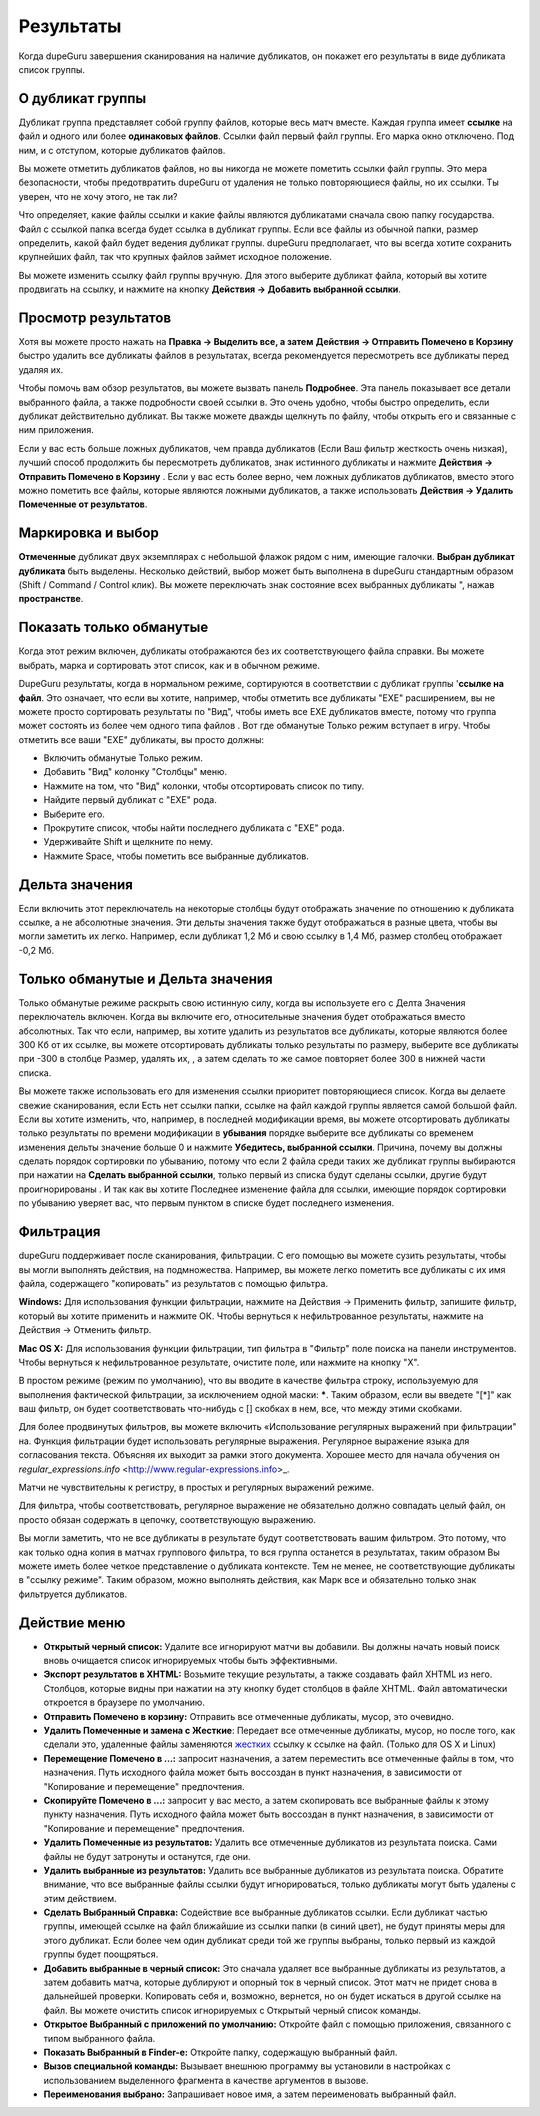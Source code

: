 ﻿Результаты
==========

Когда dupeGuru завершения сканирования на наличие дубликатов, он покажет его результаты в виде дубликата список группы.

О дубликат группы
----------------------

Дубликат группа представляет собой группу файлов, которые весь матч вместе. Каждая группа имеет **ссылке**  на файл и одного или более **одинаковых файлов**. Ссылки файл первый файл группы. Его марка окно отключено. Под ним, и с отступом, которые дубликатов файлов.

Вы можете отметить дубликатов файлов, но вы никогда не можете пометить ссылки файл группы. Это мера безопасности, чтобы предотвратить dupeGuru от удаления не только повторяющиеся файлы, но их ссылки. Ты уверен, что не хочу этого, не так ли?

Что определяет, какие файлы ссылки и какие файлы являются дубликатами сначала свою папку государства. Файл с ссылкой папка всегда будет ссылка в дубликат группы. Если все файлы из обычной папки, размер определить, какой файл будет ведения дубликат группы. dupeGuru предполагает, что вы всегда хотите сохранить крупнейших файл, так что крупных файлов займет исходное положение.

Вы можете изменить ссылку файл группы вручную. Для этого выберите дубликат файла, который вы хотите продвигать на ссылку, и нажмите на кнопку **Действия -> Добавить выбранной ссылки**.

Просмотр результатов
--------------------

Хотя вы можете просто нажать на **Правка -> Выделить все, а затем** **Действия -> Отправить Помечено в Корзину** быстро удалить все дубликаты файлов в результатах, всегда рекомендуется пересмотреть все дубликаты перед удаляя их.

Чтобы помочь вам обзор результатов, вы можете вызвать панель **Подробнее**. Эта панель показывает все детали выбранного файла, а также подробности своей ссылки в. Это очень удобно, чтобы быстро определить, если дубликат действительно дубликат. Вы также можете дважды щелкнуть по файлу, чтобы открыть его и связанные с ним приложения.

Если у вас есть больше ложных дубликатов, чем правда дубликатов (Если Ваш фильтр жесткость очень низкая), лучший способ продолжить бы пересмотреть дубликатов, знак истинного дубликаты и нажмите **Действия -> Отправить Помечено в Корзину** . Если у вас есть более верно, чем ложных дубликатов дубликатов, вместо этого можно пометить все файлы, которые являются ложными дубликатов, а также использовать **Действия -> Удалить Помеченные от результатов**.

Маркировка и выбор
---------------------

**Отмеченные** дубликат двух экземплярах с небольшой флажок рядом с ним, имеющие галочки. **Выбран дубликат дубликата** быть выделены. Несколько действий, выбор может быть выполнена в dupeGuru стандартным образом (Shift / Command / Control клик). Вы можете переключать знак состояние всех выбранных дубликаты ", нажав **пространстве**.

Показать только обманутые
-------------------------

Когда этот режим включен, дубликаты отображаются без их соответствующего файла справки. Вы можете выбрать, марка и сортировать этот список, как и в обычном режиме.

DupeGuru результаты, когда в нормальном режиме, сортируются в соответствии с дубликат группы '**ссылке на файл**. Это означает, что если вы хотите, например, чтобы отметить все дубликаты "EXE" расширением, вы не можете просто сортировать результаты по "Вид", чтобы иметь все EXE дубликатов вместе, потому что группа может состоять из более чем одного типа файлов . Вот где обманутые Только режим вступает в игру. Чтобы отметить все ваши "EXE" дубликаты, вы просто должны:

* Включить обманутые Только режим.
* Добавить "Вид" колонку "Столбцы" меню.
* Нажмите на том, что "Вид" колонки, чтобы отсортировать список по типу.
* Найдите первый дубликат с "EXE" рода.
* Выберите его.
* Прокрутите список, чтобы найти последнего дубликата с "EXE" рода.
* Удерживайте Shift и щелкните по нему.
* Нажмите Space, чтобы пометить все выбранные дубликатов.

Дельта значения
---------------

Если включить этот переключатель на некоторые столбцы будут отображать значение по отношению к дубликата ссылке, а не абсолютные значения. Эти дельты значения также будут отображаться в разные цвета, чтобы вы могли заметить их легко. Например, если дубликат 1,2 Мб и свою ссылку в 1,4 Мб, размер столбец отображает -0,2 Мб.

Только обманутые и Дельта значения
----------------------------------

Только обманутые режиме раскрыть свою истинную силу, когда вы используете его с Делта Значения переключатель включен. Когда вы включите его, относительные значения будет отображаться вместо абсолютных. Так что если, например, вы хотите удалить из результатов все дубликаты, которые являются более 300 Кб от их ссылке, вы можете отсортировать дубликаты только результаты по размеру, выберите все дубликаты при -300 в столбце Размер, удалять их, , а затем сделать то же самое повторяет более 300 в нижней части списка.

Вы можете также использовать его для изменения ссылки приоритет повторяющиеся список. Когда вы делаете свежие сканирования, если Есть нет ссылки папки, ссылке на файл каждой группы является самой большой файл. Если вы хотите изменить, что, например, в последней модификации время, вы можете отсортировать дубликаты только результаты по времени модификации в **убывания** порядке выберите все дубликаты со временем изменения дельты значение больше 0 и нажмите **Убедитесь, выбранной ссылки**. Причина, почему вы должны сделать порядок сортировки по убыванию, потому что если 2 файла среди таких же дубликат группы выбираются при нажатии на **Сделать выбранной ссылки**, только первый из списка будут сделаны ссылки, другие будут проигнорированы . И так как вы хотите Последнее изменение файла для ссылки, имеющие порядок сортировки по убыванию уверяет вас, что первым пунктом в списке будет последнего изменения.

Фильтрация
----------

dupeGuru поддерживает после сканирования, фильтрации. С его помощью вы можете сузить результаты, чтобы вы могли выполнять действия, на подмножества. Например, вы можете легко пометить все дубликаты с их имя файла, содержащего "копировать" из результатов с помощью фильтра.

**Windows:** Для использования функции фильтрации, нажмите на Действия -> Применить фильтр, запишите фильтр, который вы хотите применить и нажмите ОК. Чтобы вернуться к нефильтрованное результаты, нажмите на Действия -> Отменить фильтр.

**Mac OS X:** Для использования функции фильтрации, тип фильтра в "Фильтр" поле поиска на панели инструментов. Чтобы вернуться к нефильтрованное результате, очистите поле, или нажмите на кнопку "X".

В простом режиме (режим по умолчанию), что вы вводите в качестве фильтра строку, используемую для выполнения фактической фильтрации, за исключением одной маски: **\***. Таким образом, если вы введете "[*]" как ваш фильтр, он будет соответствовать что-нибудь с [] скобках в нем, все, что между этими скобками.

Для более продвинутых фильтров, вы можете включить «Использование регулярных выражений при фильтрации" на. Функция фильтрации будет использовать регулярные выражения. Регулярное выражение языка для согласования текста. Объясняя их выходит за рамки этого документа. Хорошее место для начала обучения он `regular_expressions.info` <http://www.regular-expressions.info>_.

Матчи не чувствительны к регистру, в простых и регулярных выражений режиме.

Для фильтра, чтобы соответствовать, регулярное выражение не обязательно должно совпадать целый файл, он просто обязан содержать в цепочку, соответствующую выражению.

Вы могли заметить, что не все дубликаты в результате будут соответствовать вашим фильтром. Это потому, что как только одна копия в матчах группового фильтра, то вся группа останется в результатах, таким образом Вы можете иметь более четкое представление о дубликата контексте. Тем не менее, не соответствующие дубликаты в "ссылку режиме". Таким образом, можно выполнять действия, как Марк все и обязательно только знак фильтруется дубликатов.

Действие меню
-------------

* **Открытый черный список:** Удалите все игнорируют матчи вы добавили. Вы должны начать новый поиск вновь очищается список игнорируемых чтобы быть эффективными.
* **Экспорт результатов в XHTML:** Возьмите текущие результаты, а также создавать файл XHTML из него. Столбцов, которые видны при нажатии на эту кнопку будет столбцов в файле XHTML. Файл автоматически откроется в браузере по умолчанию.
* **Отправить Помечено в корзину:** Отправить все отмеченные дубликаты, мусор, это очевидно.
* **Удалить Помеченные и замена с Жесткие**: Передает все отмеченные дубликаты, мусор, но после того, как сделали это, удаленные файлы заменяются `жестких <http://en.wikipedia.org/wiki/Hard_link>`_ ссылку к ссылке на файл. (Только для OS X и Linux)
* **Перемещение Помечено в ...:** запросит назначения, а затем переместить все отмеченные файлы в том, что назначения. Путь исходного файла может быть воссоздан в пункт назначения, в зависимости от "Копирование и перемещение" предпочтения.
* **Скопируйте Помечено в ...:** запросит у вас место, а затем скопировать все выбранные файлы к этому пункту назначения. Путь исходного файла может быть воссоздан в пункт назначения, в зависимости от "Копирование и перемещение" предпочтения.
* **Удалить Помеченные из результатов:** Удалить все отмеченные дубликатов из результата поиска. Сами файлы не будут затронуты и останутся, где они.
* **Удалить выбранные из результатов:** Удалить все выбранные дубликатов из результата поиска. Обратите внимание, что все выбранные файлы ссылки будут игнорироваться, только дубликаты могут быть удалены с этим действием.
* **Сделать Выбранный Справка:** Содействие все выбранные дубликатов ссылки. Если дубликат частью группы, имеющей ссылке на файл ближайшие из ссылки папки (в синий цвет), не будут приняты меры для этого дубликат. Если более чем один дубликат среди той же группы выбраны, только первый из каждой группы будет поощряться.
* **Добавить выбранные в черный список:** Это сначала удаляет все выбранные дубликаты из результатов, а затем добавить матча, которые дублируют и опорный ток в черный список. Этот матч не придет снова в дальнейшей проверки. Копировать себя и, возможно, вернется, но он будет искаться в другой ссылке на файл. Вы можете очистить список игнорируемых с Открытый черный список команды.
* **Открытое Выбранный с приложений по умолчанию:** Откройте файл с помощью приложения, связанного с типом выбранного файла.
* **Показать Выбранный в Finder-е:** Откройте папку, содержащую выбранный файл.
* **Вызов специальной команды:** Вызывает внешнюю программу вы установили в настройках с использованием выделенного фрагмента в качестве аргументов в вызове.
* **Переименования выбрано:** Запрашивает новое имя, а затем переименовать выбранный файл.

.. todo:: Add Move and iPhoto/iTunes warning
.. todo:: Add "Deletion Options" section.